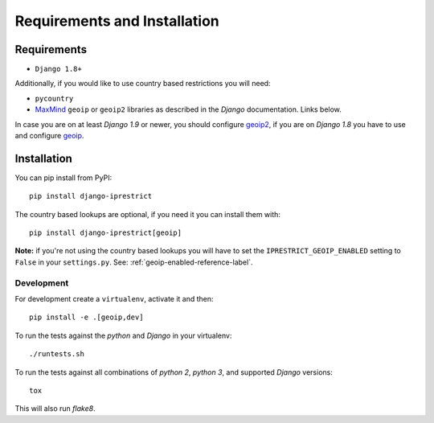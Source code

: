 Requirements and Installation
=============================

Requirements
------------

* ``Django 1.8+``

Additionally, if you would like to use country based restrictions you will need:

* ``pycountry``
* MaxMind_ ``geoip`` or ``geoip2`` libraries as described in the *Django* documentation. Links below.

.. _MaxMind: https://www.maxmind.com

In case you are on at least *Django 1.9* or newer, you should configure geoip2_, if you are on *Django 1.8* you have to use and configure geoip_.

.. _geoip: https://docs.djangoproject.com/en/1.8/ref/contrib/gis/geoip/
.. _geoip2: https://docs.djangoproject.com/en/1.10/ref/contrib/gis/geoip2/

Installation
------------

You can pip install from PyPI::

    pip install django-iprestrict

The country based lookups are optional, if you need it you can install them with::

    pip install django-iprestrict[geoip]

**Note:** if you're not using the country based lookups you will have to set the ``IPRESTRICT_GEOIP_ENABLED`` setting to ``False`` in your ``settings.py``. See: :ref:`geoip-enabled-reference-label`.

Development
^^^^^^^^^^^

For development create a ``virtualenv``, activate it and then::

    pip install -e .[geoip,dev]

To run the tests against the *python* and *Django* in your virtualenv::

    ./runtests.sh

To run the tests against all combinations of *python 2*, *python 3*, and supported *Django* versions::

    tox

This will also run *flake8*.
